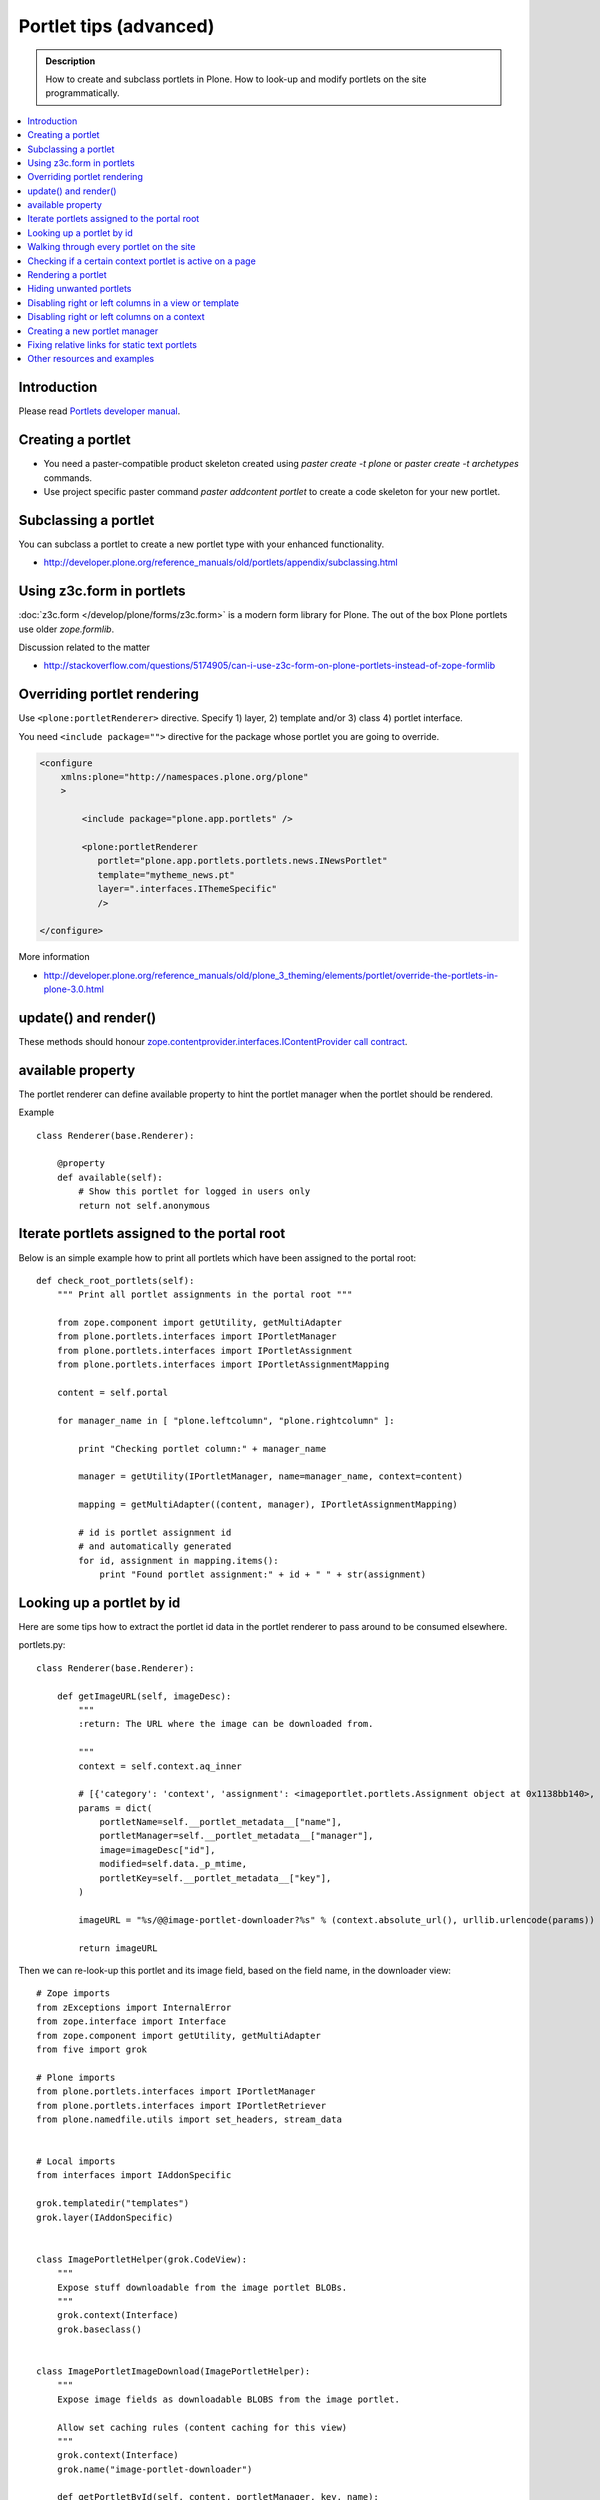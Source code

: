 ==========================
 Portlet tips (advanced)
==========================

.. admonition:: Description

        How to create and subclass portlets in Plone. How to look-up and modify
        portlets on the site programmatically.

.. contents :: :local:

Introduction
------------

Please read `Portlets developer manual <http://developer.plone.org/reference_manuals/old/portlets/architecture.html>`_.

Creating a portlet
------------------

* You need a paster-compatible product skeleton created using *paster create -t plone* or
  *paster create -t archetypes* commands.
  
* Use project specific paster command *paster addcontent portlet* to create a code 
  skeleton for your new portlet. 

Subclassing a portlet
---------------------

You can subclass a portlet to create a new portlet type with your enhanced functionality.

* http://developer.plone.org/reference_manuals/old/portlets/appendix/subclassing.html

Using z3c.form in portlets
-----------------------------

:doc:`z3c.form </develop/plone/forms/z3c.form>` is a modern form library for Plone. The out of the box Plone portlets
use older *zope.formlib*.

Discussion related to the matter

* http://stackoverflow.com/questions/5174905/can-i-use-z3c-form-on-plone-portlets-instead-of-zope-formlib

Overriding portlet rendering
-------------------------------

Use ``<plone:portletRenderer>`` directive.
Specify 1) layer, 2) template and/or 3) class 4) portlet interface.

You need ``<include package="">`` directive for the package
whose portlet you are going to override.

.. code-block:: xml

        <configure
            xmlns:plone="http://namespaces.plone.org/plone"
            >

                <include package="plone.app.portlets" />
        
                <plone:portletRenderer
                   portlet="plone.app.portlets.portlets.news.INewsPortlet"
                   template="mytheme_news.pt"
                   layer=".interfaces.IThemeSpecific"
                   />

        </configure>

More information

* http://developer.plone.org/reference_manuals/old/plone_3_theming/elements/portlet/override-the-portlets-in-plone-3.0.html

update() and render()
-----------------------

These methods should honour `zope.contentprovider.interfaces.IContentProvider call contract <http://svn.zope.org/zope.contentprovider/trunk/src/zope/contentprovider/interfaces.py?rev=98212&view=auto>`_.

available property
-------------------

The portlet renderer can define available property to hint the portlet manager when the portlet should be rendered.

Example ::

        class Renderer(base.Renderer):
        
            @property
            def available(self):
                # Show this portlet for logged in users only
                return not self.anonymous

Iterate portlets assigned to the portal root
---------------------------------------------

Below is an simple example how to print all portlets
which have been assigned to the portal root::

    def check_root_portlets(self):
        """ Print all portlet assignments in the portal root """
        
        from zope.component import getUtility, getMultiAdapter
        from plone.portlets.interfaces import IPortletManager
        from plone.portlets.interfaces import IPortletAssignment
        from plone.portlets.interfaces import IPortletAssignmentMapping      
        
        content = self.portal
                                        
        for manager_name in [ "plone.leftcolumn", "plone.rightcolumn" ]:
            
            print "Checking portlet column:" + manager_name 
            
            manager = getUtility(IPortletManager, name=manager_name, context=content)
    
            mapping = getMultiAdapter((content, manager), IPortletAssignmentMapping)
                                                                    
            # id is portlet assignment id
            # and automatically generated
            for id, assignment in mapping.items():
                print "Found portlet assignment:" + id + " " + str(assignment)

Looking up a portlet by id
-----------------------------

Here are some tips how to extract the portlet id data in the portlet 
renderer to pass around to be consumed elsewhere.

portlets.py::

    class Renderer(base.Renderer):

        def getImageURL(self, imageDesc):
            """
            :return: The URL where the image can be downloaded from.

            """
            context = self.context.aq_inner

            # [{'category': 'context', 'assignment': <imageportlet.portlets.Assignment object at 0x1138bb140>, 'name': u'bound-method-assignment-title-of-assignment-at-1', 'key': '/Plone/fi'},
            params = dict(
                portletName=self.__portlet_metadata__["name"],
                portletManager=self.__portlet_metadata__["manager"],
                image=imageDesc["id"],
                modified=self.data._p_mtime,
                portletKey=self.__portlet_metadata__["key"],
            )

            imageURL = "%s/@@image-portlet-downloader?%s" % (context.absolute_url(), urllib.urlencode(params))

            return imageURL

Then we can re-look-up this portlet and its image field, based on the field name, in the downloader view::

    
    # Zope imports
    from zExceptions import InternalError
    from zope.interface import Interface
    from zope.component import getUtility, getMultiAdapter
    from five import grok

    # Plone imports
    from plone.portlets.interfaces import IPortletManager
    from plone.portlets.interfaces import IPortletRetriever
    from plone.namedfile.utils import set_headers, stream_data


    # Local imports
    from interfaces import IAddonSpecific

    grok.templatedir("templates")
    grok.layer(IAddonSpecific)


    class ImagePortletHelper(grok.CodeView):
        """
        Expose stuff downloadable from the image portlet BLOBs.
        """
        grok.context(Interface)
        grok.baseclass()


    class ImagePortletImageDownload(ImagePortletHelper):
        """
        Expose image fields as downloadable BLOBS from the image portlet.

        Allow set caching rules (content caching for this view)
        """
        grok.context(Interface)
        grok.name("image-portlet-downloader")

        def getPortletById(self, content, portletManager, key, name):
            """
            :param content: Context item where the look-up is performed

            :param portletManager: Portlet manager name as a string

            :param key: Assignment key... context path as string for content portlets

            :param name: Portlet name as a string

            :return: Portlet assignment instance
            """

            # Make sure we got input
            assert key, "Give a proper portlet assignment key"
            assert name, "Give a proper portlet assignment name"

            # Resolve portlet and its image field
            manager = getUtility(IPortletManager, name=portletManager, context=content)

            # Mappings can be directly used only when
            # portlet is directly assignment to the content.
            # If it is assigned to the parent we would fail here.
            # mapping = getMultiAdapter((content, manager), IPortletAssignmentMapping)

            retriever = getMultiAdapter((content, manager,), IPortletRetriever)

            for assignment in retriever.getPortlets():
                if assignment["key"] == key and assignment["name"] == name:
                    return assignment["assignment"]

            return None

        def render(self):
            """

            """
            content = self.context.aq_inner

            # Read portlet assignment pointers from the GET query
            name = self.request.form.get("portletName")
            manager = self.request.form.get("portletManager")
            imageId = self.request.form.get("image")
            key = self.request.form.get("portletKey")

            portlet = self.getPortletById(content, manager, key, name)
            if not portlet:
                raise InternalError("Portlet not found: %s %s" % (key, name))

            image = getattr(portlet, imageId, None)
            if not image:
                # Ohops?
                raise InternalError("Image was empty: %s" % imageId)



See *imageportlet* add-on for the complete example.


Walking through every portlet on the site
-----------------------------------------

The following code iterates through all portlets assigned
directly to content items. This excludes dashboard, group and content type based portlets.
Then it prints some info about them and renders them.

Example code::
        
        from Products.Five.browser import BrowserView
        
        from zope.component import getUtility, getMultiAdapter
        from zope.app.component.hooks import setHooks, setSite, getSite
        
        from plone.portlets.interfaces import IPortletType
        from plone.portlets.interfaces import IPortletManager
        from plone.portlets.interfaces import IPortletAssignment
        from plone.portlets.interfaces import IPortletDataProvider
        from plone.portlets.interfaces import IPortletRenderer
        from plone.portlets.interfaces import IPortletAssignmentMapping      
        from plone.portlets.interfaces import ILocalPortletAssignable  
        
        from Products.CMFCore.interfaces import IContentish
        
        class FixPortlets(BrowserView):
                """ Magical portlet debugging view """
                
                def __call__(self):
                    """
                    """
                    
                    request = self.request
                    
                    portal = getSite()
                    
                    # Not sure why this is needed...
                    view = portal.restrictedTraverse('@@plone')
                    
                    # Query all content items on the site which can get portlets assigned
                    # Note that this should excule special, hidden, items like tools which otherwise
                    # might appearn in portal_catalog queries                       
                    all_content = portal.portal_catalog(show_inactive=True, language="ALL", object_provides=ILocalPortletAssignable.__identifier__)
                                            
                    # Load the real object instead of index stub            
                    all_content = [ content.getObject() for content in all_content ]
                    
                    # portal itself does not show up in the query above,
                    # though it might contain portlet assignments            
                    all_content = list(all_content) + [portal] 
                    
                    for content in all_content:
                                        
                            for manager_name in [ "plone.leftcolumn", "plone.rightcolumn" ]:
                            
                                    manager = getUtility(IPortletManager, name=manager_name, context=content)
                            
                                    mapping = getMultiAdapter((content, manager), IPortletAssignmentMapping)
                                                                                            
                                    # id is portlet assignment id
                                    # and automatically generated
                                    for id, assignment in mapping.items():
                                            print "Found portlet assignment:" + id + " " + str(assignment)
                                            
                                            renderer = getMultiAdapter((content, request, view, manager, assignment), IPortletRenderer)
                                            
                                            # Renderer acquisition chain must be set-up so that templates
                                            # et. al. can resolve permission inheritance
                                            renderer = renderer.__of__(content)
                                            
                                            # Seee http://svn.zope.org/zope.contentprovider/trunk/src/zope/contentprovider/interfaces.py?rev=98212&view=auto
                                            renderer.update()                                    
                                            html = renderer.render()
                                            print "Got HTML output:" + html
                                             
                                            
                    return "OK"
                    
For more information about portlet assignments and managers, see

* https://github.com/plone/plone.app.portlets/blob/master/plone/app/portlets/tests/test_mapping.py

* https://github.com/plone/plone.app.portlets/blob/master/plone/app/portlets/tests/test_traversal.py

* https://github.com/plone/plone.app.portlets/blob/master/plone/app/portlets/configure.zcml

* https://github.com/plone/plone.portlets/blob/master/plone/portlets/interfaces.py

* http://svn.zope.org/zope.contentprovider/trunk/src/zope/contentprovider/interfaces.py?rev=98212&view=auto (for portlet renderers)

Checking if a certain context portlet is active on a page
----------------------------------------------------------

* Iterate through portlet managers by name

* Get portlet retriever for the manager

* Get portlets

* Check if the portlet assignment provides your particular portlet marker interface

Example::


        import Acquisition
        from zope.component import getUtility, getMultiAdapter
        
        
        from plone.portlets.interfaces import IPortletRetriever, IPortletManager

        for column in ["plone.leftcolumn", "plone.rightcolumn"]:
            
            manager = getUtility(IPortletManager, name=column)
            
            retriever = getMultiAdapter((self.context, manager), IPortletRetriever)

            portlets = retriever.getPortlets()

            for portlet in portlets:
                
                # portlet is {'category': 'context', 'assignment': <FacebookLikeBoxAssignment at facebook-like-box>, 'name': u'facebook-like-box', 'key': '/isleofback/sisalto/huvit-ja-harrasteet
                # Identify portlet by interface provided by assignment 
                if IFacebookLikeBoxData.providedBy(portlet["assignment"]):
                    return True
                
        return False                

Rendering a portlet
--------------------------------

Below is an example how to render a portlet in Plone

* A portlet is assigned to some context in some portlet manager

* We can dig these assignments up by portlet id (not user visible) or portlet type (portlet assignment interface)

How to get your portlet HTML::

        import Acquisition
        from zope.component import getUtility, getMultiAdapter, queryMultiAdapter        
        from plone.portlets.interfaces import IPortletRetriever, IPortletManager, IPortletRenderer
        
        def get_portlet_manager(column):
            """ Return one of default Plone portlet managers.
            
            @param column: "plone.leftcolumn" or "plone.rightcolumn"
            
            @return: plone.portlets.interfaces.IPortletManagerRenderer instance
            """
            manager = getUtility(IPortletManager, name=column)
            return manager
               
        def render_portlet(context, request, view, manager, interface):
            """ Render a portlet defined in external location.
            
            .. note ::
            
                Portlets can be idenfied by id (not user visible)
                or interface (portlet class). This method supports look up
                by interface and will return the first matching portlet with this interface.
            
            @param context: Content item reference where portlet appear
        
            @param manager: IPortletManagerRenderer instance
            
            @param view: Current view or None if not available
            
            @param interface: Marker interface class we use to identify the portlet. E.g. IFacebookPortlet 
            
            @return: Rendered portlet HTML as a string, or empty string if portlet not found
            """    
            
            retriever = getMultiAdapter((context, manager), IPortletRetriever)
        
            portlets = retriever.getPortlets()
            
            assignment = None
        
            for portlet in portlets:
                
                # portlet is {'category': 'context', 'assignment': <FacebookLikeBoxAssignment at facebook-like-box>, 'name': u'facebook-like-box', 'key': '/isleofback/sisalto/huvit-ja-harrasteet
                # Identify portlet by interface provided by assignment 
                if interface.providedBy(portlet["assignment"]):
                    assignment = portlet["assignment"]
                    break
                
            if assignment is None:
                # Did not find a portlet
                return ""
            
            #- A special type of content provider, IPortletRenderer, knows how to render each 
            #type of portlet. The IPortletRenderer should be a multi-adapter from 
            #(context, request, view, portlet manager, data provider).
            
            renderer = queryMultiAdapter((context, request, view, manager, assignment), IPortletRenderer)
            
            # Make sure we have working acquisition chain
            renderer = renderer.__of__(context)
            
            if renderer is None:
                raise RuntimeError("No portlet renderer found for portlet assignment:" + str(assignment))
            
            renderer.update()
            # Does not check visibility here... force render always
            html = renderer.render()
            
            return html
                     
How to use this code in your own view::

    def render_slope_info(self):
        """ Render a portlet from another page in-line to this page 
        
        Does not render other portlets in the same portlet manager.
        """
        context = self.context.aq_inner
        request = self.request
        view = self
        
        column = "isleofback.app.frontpageportlets"
        
        # Alternatively, you can directly query your custom portlet manager by interface
        from isleofback.app.portlets.slopeinfo import ISlopeInfo
                
        manager = get_portlet_manager(column)
        
        html = render_portlet(context, request, view, manager, ISlopeInfo)   
        return html
        
How to call view helper function from page template

.. code-block:: html

         <div tal:replace="structure view/render_slope_info" />        
                     
More info

* http://blog.mfabrik.com/2011/03/10/how%C2%A0to-render-a-portlet-in-plone/ 

Hiding unwanted portlets
-----------------------------

Example portlets.xml::

  <!-- This leaves only News portlet --> 

  <portlet addview="portlets.Calendar" remove="true" />   
  <portlet addview="portlets.Classic" remove="true" />   
  <portlet addview="portlets.Login" remove="true" />   
  <portlet addview="portlets.Events" remove="true" />   
  <portlet addview="portlets.Recent" remove="true" />   
  <portlet addview="portlets.rss" remove="true" />   
  <portlet addview="portlets.Search" remove="true" />   
  <portlet addview="portlets.Language" remove="true" />   
  <portlet addview="plone.portlet.collection.Collection" remove="true" /> 
  <portlet addview="plone.portlet.static.Static" remove="true" /> 
 
  <!-- collective.flowplayer add-on -->
  <portlet addview="collective.flowplayer.Player" remove="true" /> 
    

Portlet na,es can be found in ``plone.app.portlets/configure.zcml``.

More info:

* http://stackoverflow.com/questions/5897656/disabling-portlet-types-site-wide-in-plone

Disabling right or left columns in a view or template
-----------------------------------------------------

Sometimes, when you work with custom views and custom templates you need to
disable right or left column for portlets.

This is how you do from within a template:

.. code-block:: xml

    <metal:override fill-slot="top_slot"
        tal:define="disable_column_one python:request.set('disable_plone.leftcolumn',1);
                    disable_column_two python:request.set('disable_plone.rightcolumn',1);"/>

And this is how you do it from within a view::

    import grok
    
    class SomeView(grok.View):
        grok.context(IPloneSiteRoot)
           
        def update(self):
            super(SomeView, self).update()
            self.request.set('disable_plone.rightcolumn',1)
            self.request.set('disable_plone.leftcolumn',1)

Source: http://stackoverflow.com/questions/5872306/how-can-i-remove-portlets-in-edit-mode-with-plone-4

Disabling right or left columns on a context
--------------------------------------------

Sometimes you just want to turn off the portlets in a certain context that doesn't have 
a template or fancy view.  To do this in code do this::

    from zope.component import getMultiAdapter
    from zope.component import getUtility

    from plone.portlets.interfaces import IPortletManager
    from plone.portlets.interfaces import ILocalPortletAssignmentManager
    from plone.portlets.constants import CONTEXT_CATEGORY

    # Get the proper portlet manager
    manager = getUtility(IPortletManager, name=u"plone.leftcolumn")

    # Get the current blacklist for the location
    blacklist = getMultiAdapter((context, manager), ILocalPortletAssignmentManager)

    # Turn off the manager
    blacklist.setBlacklistStatus(CONTEXT_CATEGORY, True)


Or just do it using GenericSetup like a sane person:

* http://developer.plone.org/components/genericsetup.html#module-plone.app.portlets.exportimport.portlets

* http://plone.org/products/plone/roadmap/203

Creating a new portlet manager
----------------------------------

If you need additional portlet slots at the site.
In this example we use ``Products.ContentWellCode`` to provide us some 
facilities as a dependency.

* Create a viewlet which will handle portlet rendering in a normal page mode.
  Have several portlet slots, a.k.a. wells, where you can drop in portlets.
  Wells are rendered horizontally side-by-side and portlets going in 
  from top to bottom.

* Register this viewlet in a viewlet manager where you wish to show your portlets
  on the main template

* Have a management view which allows you to shuffle portlets around. This
  is borrowed from ``Products.ContentWellPortlets``. 

* Register portlet wells in ``portlets.xml`` - note that one 
  management view can handle several slots as in the example below

The code skeleton works against `this Plone add-on template <https://github.com/miohtama/sane_plone_addon_template>`_.

Example portlet manager viewlets.py::

    """

        For more information see

        * http://collective-docs.readthedocs.org/en/latest/views/viewlets.html  

    """

    import logging
    from fractions import Fraction

    # Zope imports
    from zope.interface import Interface
    from zope.component import getMultiAdapter, getUtility, queryUtility
    from five import grok

    # Plone imports
    from plone.portlets.interfaces import IPortletManager
    from plone.app.layout.viewlets.interfaces import IPortalFooter
    from Products.CMFCore.utils import getToolByName

    # Local imports
    from interfaces import IAddonSpecific, IThemeSpecific

    grok.templatedir("templates")
    grok.layer(IThemeSpecific)

    # By default, set context to zope.interface.Interface
    # which matches all the content items.
    # You can register viewlets to be content item type specific
    # by overriding grok.context() on class body level 
    grok.context(Interface)

    logger = logging.getLogger("PortletManager")


    class CustomPortletViewlet(grok.Viewlet):
        """ grok viewlet base class for a custom portlet renderer based on Products.ContentWellPortlets

        Orignal code from Products.ContentWellPortlets
        """
        grok.baseclass()

        # Id which we use to store portlets
        name = ""

        # Name of browser view which will render the management interface for portlets
        # in this manager
        manage_view = ""

        # We have 5 portlet slots in this viewlet
        portlet_count = 5

        def update(self):
            context_state = getMultiAdapter((self.context, self.request), name=u'plone_context_state')
            self.manageUrl =  '%s/%s' % (context_state.view_url(), self.manage_view)

            ## This is the way it's done in plone.app.portlets.manager, so we'll do the same
            mt = getToolByName(self.context, 'portal_membership')
            self.canManagePortlets = mt.checkPermission('Portlets: Manage portlets', self.context)

        def showPortlets(self):
            return '@@manage-portlets' not in self.request.get('URL')
            
        def portletManagersToShow(self):
            visibleManagers = []
            
            for n in range(1,self.portlet_count):
                name = '%s%s' % (self.name, n)

                try:
                    mgr = getUtility(IPortletManager, name=name, context=self.context)
                except:
                    # In the case we have problems to load portlet manager, do something about it
                    # This is graceful fallback in a situation where 1) add-on is already installed
                    # 2) new portlet code drops in and re-run add-on installer is                
                    continue

                if mgr(self.context, self.request, self).visible:
                    visibleManagers.append(name)
                            
            import pdb ; pdb.set_trace()
            
            managers = []
            numManagers = len(visibleManagers)
            for counter, name in enumerate(visibleManagers):
                pos = 'position-%s' % str(Fraction(counter, numManagers)).replace('/',':')
                width = 'width-%s' % (str(Fraction(1, numManagers)).replace('/',':') if numManagers >1 else 'full')
                managers.append((name, 'cell %s %s %s' % (name.split('.')[-1], width, pos)))
            return managers


    class ColophonPortlets(CustomPortletViewlet):
        """
        Render a new series of portlets in colophon.
        """

        # This name is used to store portlets,
        # as referred in portlets.xml
        name = 'PortletsColophon'

        # This is custom management URL view for this,
        # registered thru ZCML to point to Products.ContentWellContent manager view class.
        manage_view = '@@manage-portlets-colophon'

        grok.viewletmanager(IPortalFooter)
        grok.template("portlets-colophon")

    # Define a portlet manager declaration
    from Products.ContentWellPortlets.browser.interfaces import IContentWellPortletManager

    class IColphonPortlets(IContentWellPortletManager):
         """
         This viewlet is a place holder to match portlets.xml and portlet management view together.

         * Manager is referred by name in manage page template
         
         * portlets.xml refers to this interface
         
         * provider:ColophonPortlets expression is also used in template to render the actual porlets  
         """

Example ZCML bit

.. code-block:: xml

  <!-- Register new portlet management view for our portlet manager -->

  
  <include package ="plone.app.portlets" />

  <!-- 

      The .pt file is customized for the portlet manager name (from portlets.xml)
      and management link.

    -->    
  <browser:page
     name="manage-portlets-colophon"
     for="plone.portlets.interfaces.ILocalPortletAssignable"
     class="plone.app.portlets.browser.manage.ManageContextualPortlets"
     template="templates/manage-portlets-colophon.pt"
     permission="plone.app.portlets.ManagePortlets"
  />


The page template for the manager ``manage-portlets-colophon.pt`` is the following

.. code-block:: html

    <html xmlns="http://www.w3.org/1999/xhtml"
          xmlns:metal="http://xml.zope.org/namespaces/metal"
          xmlns:tal="http://xml.zope.org/namespaces/tal"
          xmlns:i18n="http://xml.zope.org/namespaces/i18n"
          metal:use-macro="context/main_template/macros/master"
          >

        <head>
            <div metal:fill-slot="javascript_head_slot" tal:omit-tag="">
                <link type="text/css" rel="kinetic-stylesheet"
                    tal:attributes="href string:${context/absolute_url}/++resource++manage-portlets.kss"/>
            </div>
        </head>
        <body class="manage-portlet-well">

            <metal:block fill-slot="top_slot"
                             tal:define="disable_column_one python:request.set('disable_plone.leftcolumn',1);
                                         disable_column_two python:request.set('disable_plone.rightcolumn',1);" />

            <div metal:fill-slot="main">

                <tal:warning tal:condition="plone_view/isDefaultPageInFolder">
                    <dl class="portalMessage warning">
                        <dt i18n:translate="message_warning_above_content_area_dt">Is this really where you want to add portlets above the content?</dt>
                        <dd i18n:translate="message_warning_above_content_area_dd">If you add portlets here, they will only appear on this item. If instead you want portlets to appear on all items in this folder, 
                            <a href=""
                               tal:attributes="href string:${plone_view/getCurrentFolderUrl}/@@manage-portlets-colophon"
                               i18n:name="manage-portletsinheader_link">
                                <span i18n:translate="add_them_to_the_folder_itself">add them to the folder itself</span>
                            </a>
                        </dd>
                    <dl>
                </tal:warning>  

                <h1 class="documentFirstHeading"
                    i18n:translate="manage_portlets_in_header">Manage portlets in colophon
                </h1>
                
                <p>
                     <a href=""
                           class="link-parent"
                           tal:attributes="href string:${context/absolute_url}"
                           i18n:translate="return_to_view">
                        Return
                     </a>
                </p>            

                <div class="porlet-well_manager">
                    <h2 i18n:translate="portlet-well-a">Colophon Portlet Well 1</h2>
                    <span tal:replace="structure provider:PortletsColophon1" />
                </div>

                <div class="porlet-well_manager">
                    <h2 i18n:translate="portlet-well-a">Colophon Portlet Well 2</h2>
                    <span tal:replace="structure provider:PortletsColophon2" />
                </div>

                <div class="porlet-well_manager">
                    <h2 i18n:translate="portlet-well-a">Colophon Portlet Well 3</h2>
                    <span tal:replace="structure provider:PortletsColophon3" />
                </div>

                <div class="porlet-well_manager">
                    <h2 i18n:translate="portlet-well-a">Colophon Portlet Well 4</h2>
                    <span tal:replace="structure provider:PortletsColophon4" />
                </div>

                <div class="porlet-well_manager">
                    <h2 i18n:translate="portlet-well-a">Colophon Portlet Well 5</h2>
                    <span tal:replace="structure provider:PortletsColophon5" />
                </div>


            </div>

        </body>
    </html>
            
Then we have ``portlets-colophon.pt`` page template for the viewlet which renders
the portlets and related management link

.. code-block :: html

    <div id="portlets-colophon"
         class="row">

        <tal:block tal:condition="viewlet/showPortlets">
            <tal:portletmanagers tal:repeat="manager viewlet/portletManagersToShow">
                <div tal:attributes="class python:manager[1]"
                     tal:define="mgr python:manager[0]"
                     tal:content="structure provider:${mgr}" /> 

            </tal:portletmanagers>

            <div style="clear:both"><!-- --></div>

            <div class="manage-portlets-link"
               tal:condition="viewlet/canManagePortlets">
                <a href="" 
                   class="managePortletsFallback"
                   tal:attributes="href viewlet/manageUrl">
                   Add, edit or remove a portlet in <b tal:content="viewlet/name" />
                </a>
            </div>

        </tal:block>

    </div>

Finally there is ``portlets.xml`` which lists all the portlet managers
and associates them with the used interface

.. code-block:: xml

    <?xml version="1.0"?>
    <!-- Set up all the new portlet managers we need above and below the content well -->
    <portlets>

        
        <portletmanager 
             name="PortletsColophon1"
             type="youraddon.viewlets.IColphonPortlets"
        />

        <portletmanager 
             name="PortletsColophon2"
             type="youraddon.viewlets.IColphonPortlets"
        />

        <portletmanager 
             name="PortletsColophon3"
             type="youraddon.viewlets.IColphonPortlets"
        />

        <portletmanager 
             name="PortletsColophon4"
             type="youraddon.viewlets.IColphonPortlets"
        />

        <portletmanager 
             name="PortletsColophon5"
             type="youraddon.viewlets.IColphonPortlets"
        />

    </portlets>


More info

* https://weblion.psu.edu/svn/weblion/weblion/Products.ContentWellPortlets/trunk/Products/ContentWellPortlets/

* http://stackoverflow.com/questions/9766744/dynamic-tal-provider-expressions

Fixing relative links for static text portlets
-------------------------------------------------

.. note ::

    This should be no longer issue with Plone 4.1 and TinyMCE 1.3+ when using UID
    links.

Example how to convert links in all static text portlets::

    from lxml import etree
    from StringIO import StringIO
    import urlparse
    from lxml import html
        
    def fix_links(content, absolute_prefix):
        """
        Rewrite relative links to be absolute links based on certain URL.
        
        @param html: HTML snippet as a string
        """
        
        parser = etree.HTMLParser()
                    
        content = content.strip()
        
        tree  = html.fragment_fromstring(content, create_parent=True)
            
        def join(base, url):
            """
            Join relative URL  
            """  
            if not (url.startswith("/") or "://" in url):
                return urlparse.urljoin(base, url)
            else:
                # Already absolute 
                return url
        
        for node in tree.xpath('//*[@src]'):         
            url = node.get('src')            
            url = join(absolute_prefix, url)        
            node.set('src', url)
        for node in tree.xpath('//*[@href]'):    
            href = node.get('href')                        
            url = join(absolute_prefix, href)
            node.set('href', url)
        
        data =  etree.tostring(tree, pretty_print=False, encoding="utf-8")
            
        return data
                                     
Other resources and examples
-----------------------------

* `Static text portlet <https://github.com/plone/plone.portlet.static/blob/master/plone/portlet/static/>`_.

* `Templated portlet <https://svn.plone.org/svn/collective/collective.easytemplate/trunk/collective/easytemplate/browser/portlets/templated.py>`_
                                     

                                     
